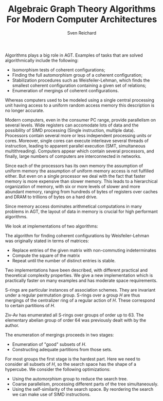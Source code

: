 #+TITLE: Algebraic Graph Theory Algorithms For Modern Computer Architectures
#+AUTHOR: Sven Reichard

Algorithms plays a big role in AGT. 
Examples of tasks that are solved algorithmically include the following:
  - Isomorphism tests of coherent configurations;
  - Finding the full automorphism group of a coherent configuration;
  - Stabilization procedures such as Weisfeiler-Lehman, which finds
    the smallest coherent configuration containing a given set of relations;
  - Enumeration of mergings of coherent configurations.

Whereas computers used to be modeled using a single central processing
unit having access to a uniform random access memory this description
is no longer accurate. 

Modern computers, even in the consumer PC range, provide parallelism
on several levels.  Wide registers can accomodate lots of data and the
possibility of SIMD processing (Single instruction, multiple data).
Processors contain several more or less independent processing units
or cores. Moreover, single cores can execute interleave several
threads of instruction, leading to apparent parallel execution (SMT,
simultaneous multithreading).  Computers appear which contain several
processors, and finally, large numbers of computers are interconnected
in networks.

Since each of the processors has its own memory the assumption of
uniform memory the assumption of uniform memory access is not
fulfilled either. But even on a single processor we deal with the fact
that faster memory is more expensive than slower memory. This leads to
a hierarchical organization of memory, with six or more levels of
slower and more abundant memory, ranging from hundreds of bytes of
registers over caches and DRAM to trillions of bytes on a hard drive.

Since memory access dominates arithmetical computations in many
problems in AGT, the layout of data in memory is crucial for high
performant algorithms.

We look at implementations of two algorithms:

The algorithm for finding coherent configurations by Weisfeiler-Lehman
was originally stated in terms of matrices:
   + Replace entries of the given matrix with non-commuting indeterminates
   + Compute the square of the matrix
   + Repeat until the number of distinct entries is stable.
     
Two implementations have been described, with different practical
and theoretical complexity properties. We give a new implementation
which is practically faster on many examples and has moderate space
requirements. 

   S-rings are particular instances of association schemes.
   They are invariant under a regular permutation group.
   S-rings over a group $H$ are thus mergings of the centralizer
   ring of a regular action of $H$. These correspond to certain
   partitions of $H$.
   
   Ziv-Av has enumerated all S-rings over groups of order up
   to 63. The elementary abelian group of order 64 was previously
   dealt with by the author.
   
   The enumeration of mergings proceeds in two stages:
     - Enumeration of "good" subsets of $H$.
     - Constructing adequate partitions from those sets.
   For most groups the first stage is the hardest part.
   Here we need to consider all subsets of $H$, so the search space has the
   shape of a hypercube.
   We consider the following optimizations:
     - Using the automorphism group to reduce the search tree.
     - Coarse parallelism, processing different parts of the tree simultaneously.
     - Using the self-similarity of the search space. By reordering
       the search we can make use of SIMD instructions.
   
